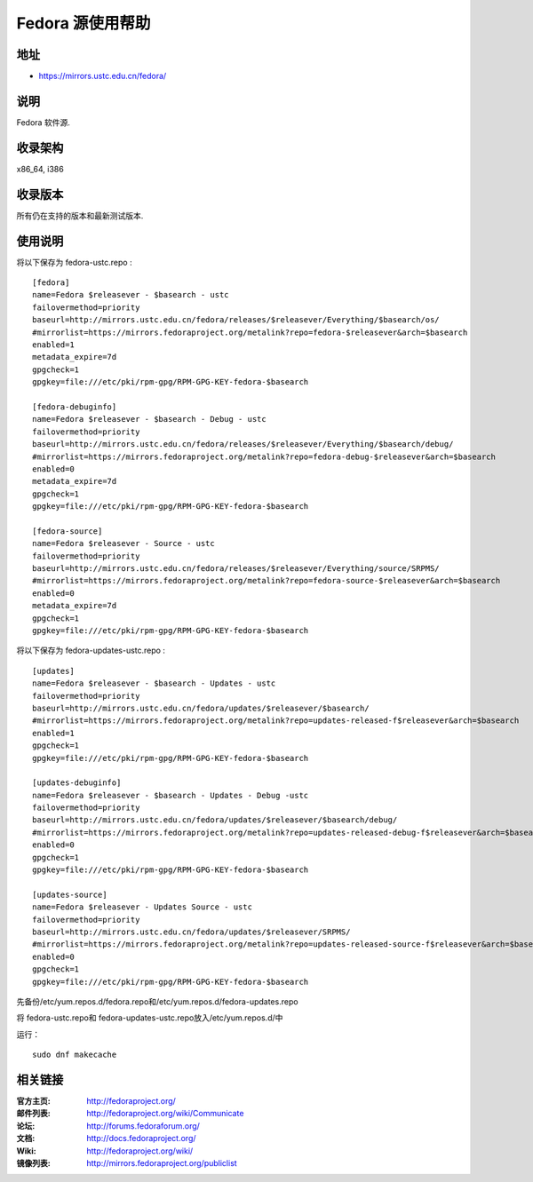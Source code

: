 =================
Fedora 源使用帮助
=================

地址
====

* https://mirrors.ustc.edu.cn/fedora/

说明
====

Fedora 软件源.

收录架构
========

x86_64, i386

收录版本
========

所有仍在支持的版本和最新测试版本.

使用说明
========

将以下保存为 fedora-ustc.repo :

::

  [fedora] 
  name=Fedora $releasever - $basearch - ustc
  failovermethod=priority 
  baseurl=http://mirrors.ustc.edu.cn/fedora/releases/$releasever/Everything/$basearch/os/ 
  #mirrorlist=https://mirrors.fedoraproject.org/metalink?repo=fedora-$releasever&arch=$basearch 
  enabled=1 
  metadata_expire=7d 
  gpgcheck=1 
  gpgkey=file:///etc/pki/rpm-gpg/RPM-GPG-KEY-fedora-$basearch 

  [fedora-debuginfo] 
  name=Fedora $releasever - $basearch - Debug - ustc
  failovermethod=priority 
  baseurl=http://mirrors.ustc.edu.cn/fedora/releases/$releasever/Everything/$basearch/debug/ 
  #mirrorlist=https://mirrors.fedoraproject.org/metalink?repo=fedora-debug-$releasever&arch=$basearch 
  enabled=0 
  metadata_expire=7d 
  gpgcheck=1
  gpgkey=file:///etc/pki/rpm-gpg/RPM-GPG-KEY-fedora-$basearch 

  [fedora-source] 
  name=Fedora $releasever - Source - ustc
  failovermethod=priority 
  baseurl=http://mirrors.ustc.edu.cn/fedora/releases/$releasever/Everything/source/SRPMS/ 
  #mirrorlist=https://mirrors.fedoraproject.org/metalink?repo=fedora-source-$releasever&arch=$basearch 
  enabled=0 
  metadata_expire=7d 
  gpgcheck=1 
  gpgkey=file:///etc/pki/rpm-gpg/RPM-GPG-KEY-fedora-$basearch 
  
将以下保存为 fedora-updates-ustc.repo :

::

  [updates]
  name=Fedora $releasever - $basearch - Updates - ustc
  failovermethod=priority 
  baseurl=http://mirrors.ustc.edu.cn/fedora/updates/$releasever/$basearch/ 
  #mirrorlist=https://mirrors.fedoraproject.org/metalink?repo=updates-released-f$releasever&arch=$basearch 
  enabled=1 
  gpgcheck=1 
  gpgkey=file:///etc/pki/rpm-gpg/RPM-GPG-KEY-fedora-$basearch 

  [updates-debuginfo] 
  name=Fedora $releasever - $basearch - Updates - Debug -ustc
  failovermethod=priority 
  baseurl=http://mirrors.ustc.edu.cn/fedora/updates/$releasever/$basearch/debug/ 
  #mirrorlist=https://mirrors.fedoraproject.org/metalink?repo=updates-released-debug-f$releasever&arch=$basearch 
  enabled=0 
  gpgcheck=1 
  gpgkey=file:///etc/pki/rpm-gpg/RPM-GPG-KEY-fedora-$basearch 

  [updates-source] 
  name=Fedora $releasever - Updates Source - ustc
  failovermethod=priority 
  baseurl=http://mirrors.ustc.edu.cn/fedora/updates/$releasever/SRPMS/ 
  #mirrorlist=https://mirrors.fedoraproject.org/metalink?repo=updates-released-source-f$releasever&arch=$basearch 
  enabled=0 
  gpgcheck=1 
  gpgkey=file:///etc/pki/rpm-gpg/RPM-GPG-KEY-fedora-$basearch 
  
先备份/etc/yum.repos.d/fedora.repo和/etc/yum.repos.d/fedora-updates.repo

将 fedora-ustc.repo和 fedora-updates-ustc.repo放入/etc/yum.repos.d/中

运行：

::

  sudo dnf makecache 

相关链接
========

:官方主页: http://fedoraproject.org/
:邮件列表: http://fedoraproject.org/wiki/Communicate
:论坛: http://forums.fedoraforum.org/
:文档: http://docs.fedoraproject.org/
:Wiki: http://fedoraproject.org/wiki/
:镜像列表: http://mirrors.fedoraproject.org/publiclist
